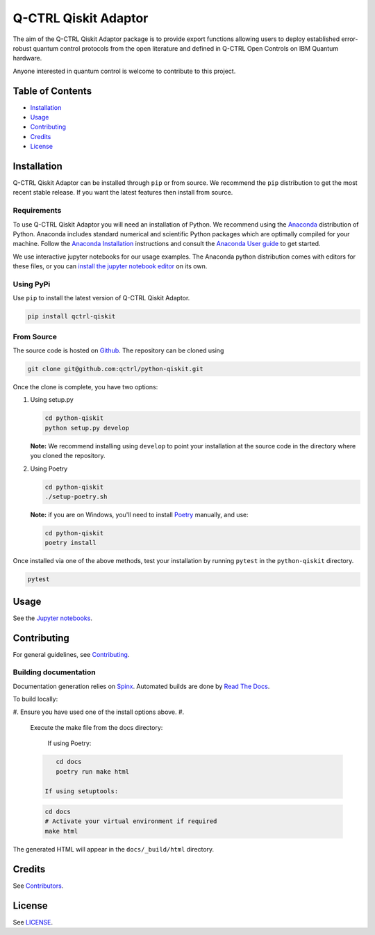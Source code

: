 
Q-CTRL Qiskit Adaptor
=====================

The aim of the Q-CTRL Qiskit Adaptor package is to provide export functions allowing
users to deploy established error-robust quantum control protocols from the
open literature and defined in Q-CTRL Open Controls on IBM Quantum hardware.

Anyone interested in quantum control is welcome to contribute to this project.

Table of Contents
-----------------


* `Installation <#installation>`_
* `Usage <#usage>`_
* `Contributing <#contributing>`_
* `Credits <#credits>`_
* `License <#license>`_

Installation
------------

Q-CTRL Qiskit Adaptor can be installed through ``pip`` or from source. We recommend
the ``pip`` distribution to get the most recent stable release. If you want the
latest features then install from source.

Requirements
^^^^^^^^^^^^

To use Q-CTRL Qiskit Adaptor you will need an installation of Python. We
recommend using the `Anaconda <https://www.anaconda.com/>`_ distribution of
Python. Anaconda includes standard numerical and scientific Python packages
which are optimally compiled for your machine. Follow the `Anaconda
Installation <https://docs.anaconda.com/anaconda/install/>`_ instructions and
consult the `Anaconda User
guide <https://docs.anaconda.com/anaconda/user-guide/>`_ to get started.

We use interactive jupyter notebooks for our usage examples. The Anaconda
python distribution comes with editors for these files, or you can `install the
jupyter notebook editor <https://jupyter.org/install>`_ on its own.

Using PyPi
^^^^^^^^^^

Use ``pip`` to install the latest version of Q-CTRL Qiskit Adaptor.

.. code-block:: shell

   pip install qctrl-qiskit

From Source
^^^^^^^^^^^

The source code is hosted on
`Github <https://github.com/qctrl/python-qiskit>`_. The repository can be
cloned using

.. code-block:: shell

   git clone git@github.com:qctrl/python-qiskit.git

Once the clone is complete, you have two options:


#. 
   Using setup.py

   .. code-block:: shell

      cd python-qiskit
      python setup.py develop

   **Note:** We recommend installing using ``develop`` to point your installation
   at the source code in the directory where you cloned the repository.

#. 
   Using Poetry

   .. code-block:: shell

      cd python-qiskit
      ./setup-poetry.sh

   **Note:** if you are on Windows, you'll need to install
   `Poetry <https://poetry.eustace.io>`_ manually, and use:

   .. code-block:: bash

      cd python-qiskit
      poetry install

Once installed via one of the above methods, test your installation by running
``pytest``
in the ``python-qiskit`` directory.

.. code-block:: shell

   pytest

Usage
-----

See the `Jupyter notebooks <https://github.com/qctrl/notebooks/tree/master/qctrl-open-controls>`_.

Contributing
------------

For general guidelines, see `Contributing <https://github.com/qctrl/.github/blob/master/CONTRIBUTING.md>`_.

Building documentation
^^^^^^^^^^^^^^^^^^^^^^

Documentation generation relies on `Spinx <http://www.sphinx-doc.org>`_. Automated builds are done by `Read The Docs <https://readthedocs.com>`_.

To build locally:


#. Ensure you have used one of the install options above.
#. 
   Execute the make file from the docs directory:

    If using Poetry:

   .. code-block:: bash

       cd docs
       poetry run make html

    If using setuptools:

   .. code-block:: bash

       cd docs
       # Activate your virtual environment if required
       make html

The generated HTML will appear in the ``docs/_build/html`` directory.

Credits
-------

See
`Contributors <https://github.com/qctrl/python-qiskit/graphs/contributors>`_.

License
-------

See `LICENSE <LICENSE>`_.
